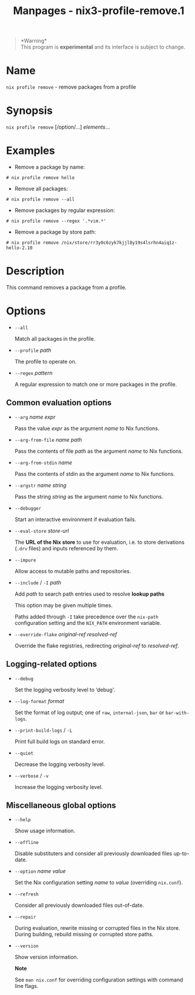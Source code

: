#+TITLE: Manpages - nix3-profile-remove.1
#+begin_quote
*Warning*\\
This program is *experimental* and its interface is subject to change.

#+end_quote

* Name
=nix profile remove= - remove packages from a profile

* Synopsis
=nix profile remove= [/option/...] /elements/...

* Examples
- Remove a package by name:

#+begin_example
# nix profile remove hello
#+end_example

- Remove all packages:

#+begin_example
# nix profile remove --all
#+end_example

- Remove packages by regular expression:

#+begin_example
# nix profile remove --regex '.*vim.*'
#+end_example

- Remove a package by store path:

#+begin_example
# nix profile remove /nix/store/rr3y0c6zyk7kjjl8y19s4lsrhn4aiq1z-hello-2.10
#+end_example

* Description
This command removes a package from a profile.

* Options
- =--all=

  Match all packages in the profile.

- =--profile= /path/

  The profile to operate on.

- =--regex= /pattern/

  A regular expression to match one or more packages in the profile.

** Common evaluation options
- =--arg= /name/ /expr/

  Pass the value /expr/ as the argument /name/ to Nix functions.

- =--arg-from-file= /name/ /path/

  Pass the contents of file /path/ as the argument /name/ to Nix
  functions.

- =--arg-from-stdin= /name/

  Pass the contents of stdin as the argument /name/ to Nix functions.

- =--argstr= /name/ /string/

  Pass the string /string/ as the argument /name/ to Nix functions.

- =--debugger=

  Start an interactive environment if evaluation fails.

- =--eval-store= /store-url/

  The *URL of the Nix store* to use for evaluation, i.e. to store
  derivations (=.drv= files) and inputs referenced by them.

- =--impure=

  Allow access to mutable paths and repositories.

- =--include= / =-I= /path/

  Add /path/ to search path entries used to resolve *lookup paths*

  This option may be given multiple times.

  Paths added through =-I= take precedence over the =nix-path=
  configuration setting and the =NIX_PATH= environment variable.

- =--override-flake= /original-ref/ /resolved-ref/

  Override the flake registries, redirecting /original-ref/ to
  /resolved-ref/.

** Logging-related options
- =--debug=

  Set the logging verbosity level to ‘debug'.

- =--log-format= /format/

  Set the format of log output; one of =raw=, =internal-json=, =bar= or
  =bar-with-logs=.

- =--print-build-logs= / =-L=

  Print full build logs on standard error.

- =--quiet=

  Decrease the logging verbosity level.

- =--verbose= / =-v=

  Increase the logging verbosity level.

** Miscellaneous global options
- =--help=

  Show usage information.

- =--offline=

  Disable substituters and consider all previously downloaded files
  up-to-date.

- =--option= /name/ /value/

  Set the Nix configuration setting /name/ to /value/ (overriding
  =nix.conf=).

- =--refresh=

  Consider all previously downloaded files out-of-date.

- =--repair=

  During evaluation, rewrite missing or corrupted files in the Nix
  store. During building, rebuild missing or corrupted store paths.

- =--version=

  Show version information.

  *Note*

  See =man nix.conf= for overriding configuration settings with command
  line flags.
